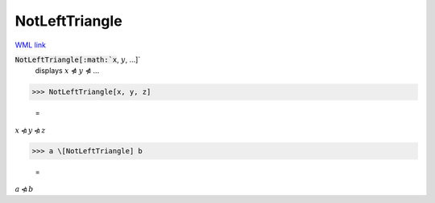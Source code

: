 NotLeftTriangle
===============

`WML link <https://reference.wolfram.com/language/ref/NotLeftTriangle.html>`_


:code:`NotLeftTriangle[:math:`x`, :math:`y`, ...]`
    displays :math:`x` ⋪ :math:`y` ⋪ ...





>>> NotLeftTriangle[x, y, z]

    =
:math:`x \ntriangleleft y \ntriangleleft z`


>>> a \[NotLeftTriangle] b

    =
:math:`a \ntriangleleft b`


